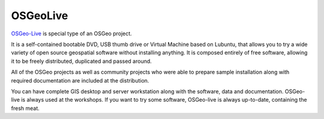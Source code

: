 =========
OSGeoLive
=========

`OSGeo-Live <https://live.osgeo.org/>`_ is special type of an OSGeo project.

It is a self-contained bootable DVD, USB thumb drive or Virtual Machine
based on Lubuntu, that allows you to try a wide variety of open source
geospatial software without installing anything. It is composed entirely of free
software, allowing it to be freely distributed, duplicated and passed around.

All of the OSGeo projects as well as community projects who were able to prepare
sample installation along with required documentation are included at the
distribution.

You can have complete GIS desktop and server workstation along with the
software, data and documentation. OSGeo-live is always used at the workshops. If
you want to try some software, OSGeo-live is always up-to-date, containing the
fresh meat.
